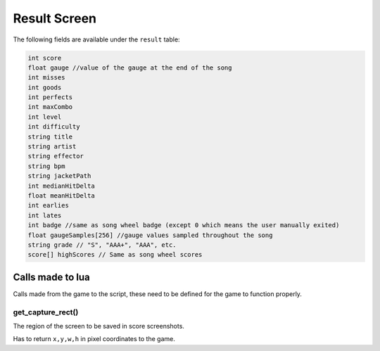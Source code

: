 Result Screen
=============
The following fields are available under the ``result`` table:

.. code-block:: c#

    int score
    float gauge //value of the gauge at the end of the song
    int misses
    int goods
    int perfects
    int maxCombo
    int level
    int difficulty
    string title
    string artist
    string effector
    string bpm
    string jacketPath
    int medianHitDelta
    float meanHitDelta
    int earlies
    int lates
    int badge //same as song wheel badge (except 0 which means the user manually exited)
    float gaugeSamples[256] //gauge values sampled throughout the song
    string grade // "S", "AAA+", "AAA", etc.
    score[] highScores // Same as song wheel scores 

Calls made to lua
*****************
Calls made from the game to the script, these need to be defined for the game
to function properly.

get_capture_rect()
^^^^^^^^^^^^^^^^^^
The region of the screen to be saved in score screenshots.

Has to return ``x,y,w,h`` in pixel coordinates to the game.